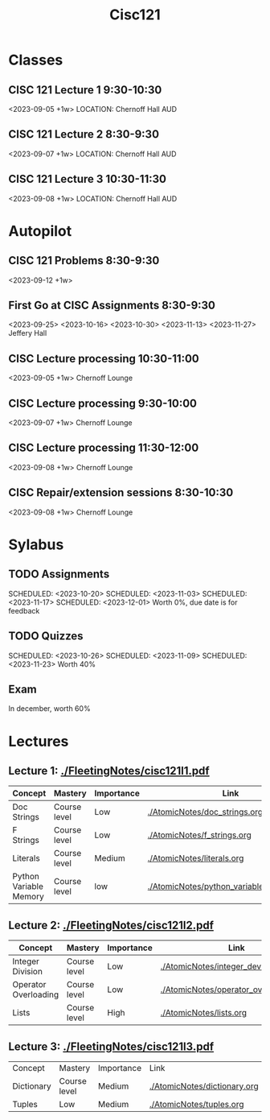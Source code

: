 #+Title: Cisc121

* Classes
** CISC 121 Lecture 1 9:30-10:30
<2023-09-05 +1w>
LOCATION: Chernoff Hall AUD
** CISC 121 Lecture 2 8:30-9:30
<2023-09-07 +1w>
LOCATION: Chernoff Hall AUD
** CISC 121 Lecture 3 10:30-11:30
<2023-09-08 +1w>
LOCATION: Chernoff Hall AUD

* Autopilot
** CISC 121 Problems 8:30-9:30
<2023-09-12 +1w>
** First Go at CISC Assignments 8:30-9:30
<2023-09-25>
<2023-10-16>
<2023-10-30>
<2023-11-13>
<2023-11-27>
Jeffery Hall
** CISC Lecture processing 10:30-11:00
<2023-09-05 +1w>
Chernoff Lounge
** CISC Lecture processing 9:30-10:00
<2023-09-07 +1w>
Chernoff Lounge
** CISC Lecture processing 11:30-12:00
<2023-09-08 +1w>
Chernoff Lounge
** CISC Repair/extension sessions 8:30-10:30
<2023-09-08 +1w>
Chernoff Lounge


* Sylabus
** TODO Assignments
SCHEDULED: <2023-09-29>
SCHEDULED: <2023-10-20>
SCHEDULED: <2023-11-03>
SCHEDULED: <2023-11-17>
SCHEDULED: <2023-12-01>
Worth 0%, due date is for feedback
** TODO Quizzes
SCHEDULED: <2023-10-05>
SCHEDULED: <2023-10-26>
SCHEDULED: <2023-11-09>
SCHEDULED: <2023-11-23>
Worth 40%
** Exam
In december, worth 60%

* Lectures

** Lecture 1: [[./FleetingNotes/cisc121l1.pdf]]
| Concept                | Mastery      | Importance | Link                                     |
|------------------------+--------------+------------+------------------------------------------|
| Doc Strings            | Course level | Low        | [[./AtomicNotes/doc_strings.org]]            |
| F Strings              | Course level | Low        | [[./AtomicNotes/f_strings.org]]              |
| Literals               | Course level | Medium     | [[./AtomicNotes/literals.org]]               |
| Python Variable Memory | Course level | low        | [[./AtomicNotes/python_variable_memory.org]] |

** Lecture 2: [[./FleetingNotes/cisc121l2.pdf]]
| Concept              | Mastery | Importance | Link                                   |
|----------------------+---------+------------+----------------------------------------|
| Integer Division     | Course level | Low        | [[./AtomicNotes/integer_devision.org]]     |
| Operator Overloading | Course level | Low        | [[./AtomicNotes/operator_overloading.org]] |
| Lists                | Course level | High       | [[./AtomicNotes/lists.org]]              |

** Lecture 3: [[./FleetingNotes/cisc121l3.pdf]]
| Concept    | Mastery      | Importance | Link                         |
| Dictionary | Course level | Medium     | [[./AtomicNotes/dictionary.org]] |
| Tuples     | Low          | Medium     | [[./AtomicNotes/tuples.org]]     |
